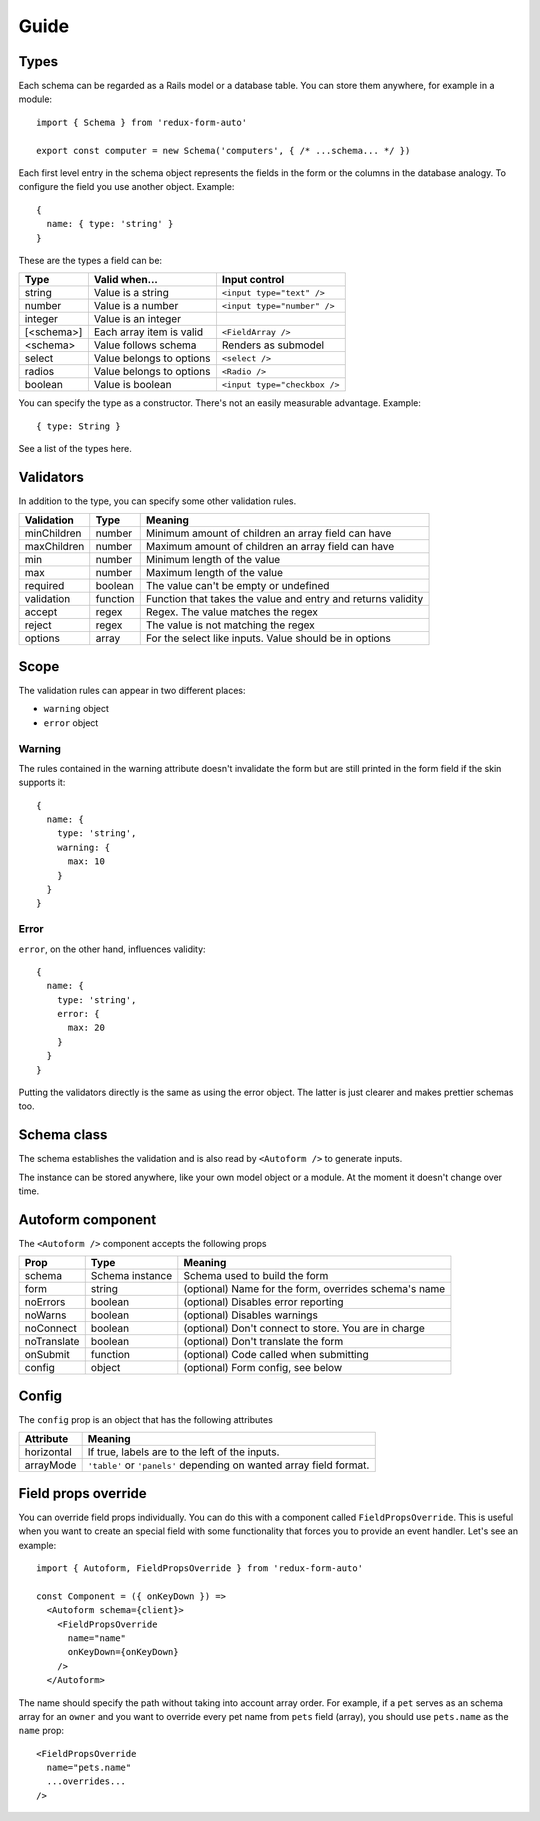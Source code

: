 Guide
=====

Types
-----

Each schema can be regarded as a Rails model or a database table. You can store them anywhere, for example in a module::

  import { Schema } from 'redux-form-auto'

  export const computer = new Schema('computers', { /* ...schema... */ })

Each first level entry in the schema object represents the fields in the form or the columns in the database analogy. To configure the field you use another object. Example::

  {
    name: { type: 'string' }
  }

These are the types a field can be:

=========== ======================== ============================
Type        Valid when...            Input control
=========== ======================== ============================
string      Value is a string        ``<input type="text" />``
number      Value is a number        ``<input type="number" />``
integer     Value is an integer      
[<schema>]  Each array item is valid ``<FieldArray />``
<schema>    Value follows schema     Renders as submodel
select      Value belongs to options ``<select />``
radios      Value belongs to options ``<Radio />``
boolean     Value is boolean         ``<input type="checkbox />``
=========== ======================== ============================

You can specify the type as a constructor. There's not an easily measurable advantage. Example::

  { type: String }

See a list of the types here.

Validators
----------

In addition to the type, you can specify some other validation rules.

=========== ======== ============================================================
Validation  Type     Meaning
=========== ======== ============================================================
minChildren number   Minimum amount of children an array field can have
maxChildren number   Maximum amount of children an array field can have
min         number   Minimum length of the value
max         number   Maximum length of the value
required    boolean  The value can't be empty or undefined
validation  function Function that takes the value and entry and returns validity
accept      regex    Regex. The value matches the regex
reject      regex    The value is not matching the regex
options     array    For the select like inputs. Value should be in options
=========== ======== ============================================================

Scope
-----

The validation rules can appear in two different places:

* ``warning`` object
* ``error`` object

Warning
^^^^^^^

The rules contained in the warning attribute doesn't invalidate the form but are still printed in the form field if the skin supports it::

  {
    name: {
      type: 'string',
      warning: {
        max: 10
      }
    }
  }

Error
^^^^^

``error``, on the other hand, influences validity::

  {
    name: {
      type: 'string',
      error: {
        max: 20
      }
    }
  }

Putting the validators directly is the same as using the error object. The latter is just clearer and makes prettier schemas too.

Schema class
------------

The schema establishes the validation and is also read by ``<Autoform />`` to generate inputs.

The instance can be stored anywhere, like your own model object or a module. At the moment it doesn't change over time.

.. js:autoclass:: Schema
  :members:

Autoform component
------------------

The ``<Autoform />`` component accepts the following props

=========== =============== ======================================================
Prop        Type            Meaning
=========== =============== ======================================================
schema      Schema instance Schema used to build the form
form        string          (optional) Name for the form, overrides schema's name
noErrors    boolean         (optional) Disables error reporting
noWarns     boolean         (optional) Disables warnings
noConnect   boolean         (optional) Don't connect to store. You are in charge
noTranslate boolean         (optional) Don't translate the form
onSubmit    function        (optional) Code called when submitting
config      object          (optional) Form config, see below
=========== =============== ======================================================

Config
------

The ``config`` prop is an object that has the following attributes

========== ===================================================================
Attribute  Meaning
========== ===================================================================
horizontal If true, labels are to the left of the inputs.
arrayMode  ``'table'`` or ``'panels'`` depending on wanted array field format.
========== ===================================================================

Field props override
--------------------

You can override field props individually. You can do this with a component called ``FieldPropsOverride``. This is useful when you want to create an special field with some functionality that forces you to provide an event handler. Let's see an example::

  import { Autoform, FieldPropsOverride } from 'redux-form-auto'

  const Component = ({ onKeyDown }) =>
    <Autoform schema={client}>
      <FieldPropsOverride
        name="name"
        onKeyDown={onKeyDown}
      />
    </Autoform>

The name should specify the path without taking into account array order. For example, if a ``pet`` serves as an schema array for an ``owner`` and you want to override every pet name from ``pets`` field (array), you should use ``pets.name`` as the ``name`` prop::

    <FieldPropsOverride
      name="pets.name"
      ...overrides...
    />
